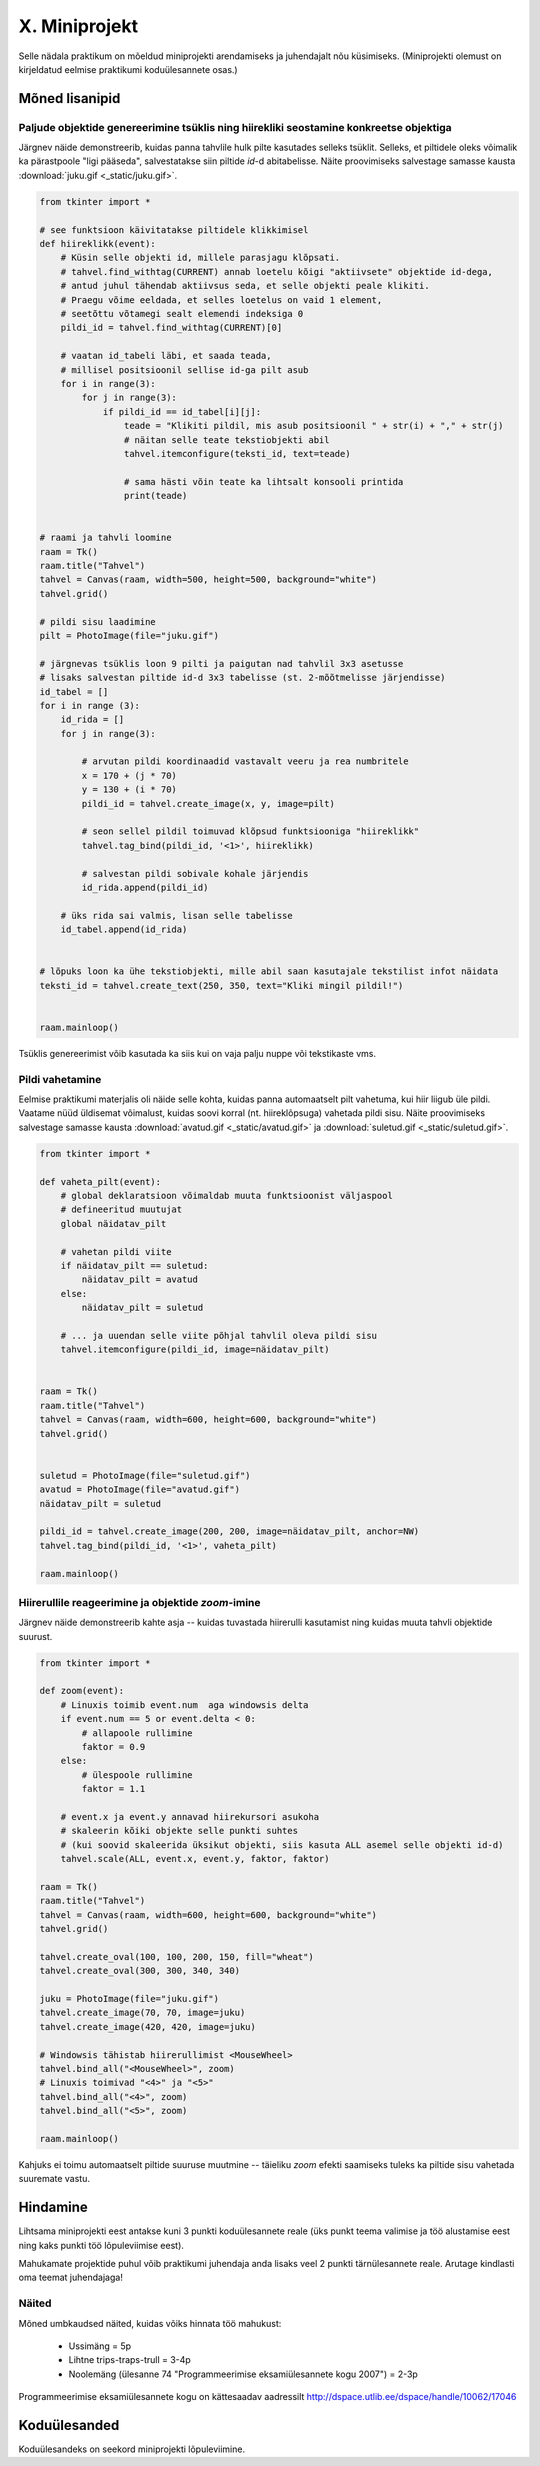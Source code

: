 X. Miniprojekt
==============

Selle nädala praktikum on mõeldud miniprojekti arendamiseks ja juhendajalt nõu küsimiseks.
(Miniprojekti olemust on kirjeldatud eelmise praktikumi koduülesannete osas.)

.. todo::

    http://tkinter.unpythonic.net/wiki/CanvasConundrums

Mõned lisanipid
-----------------
Paljude objektide genereerimine tsüklis ning hiirekliki seostamine konkreetse objektiga
~~~~~~~~~~~~~~~~~~~~~~~~~~~~~~~~~~~~~~~~~~~~~~~~~~~~~~~~~~~~~~~~~~~~~~~~~~~~~~~~~~~~~~~~~~
Järgnev näide demonstreerib, kuidas panna tahvlile hulk pilte kasutades selleks tsüklit. Selleks, et piltidele oleks võimalik ka pärastpoole "ligi pääseda", salvestatakse siin piltide *id*-d abitabelisse. Näite proovimiseks salvestage samasse kausta :download:`juku.gif <_static/juku.gif>`.

.. sourcecode:: py3

    from tkinter import *

    # see funktsioon käivitatakse piltidele klikkimisel
    def hiireklikk(event):
        # Küsin selle objekti id, millele parasjagu klõpsati.
        # tahvel.find_withtag(CURRENT) annab loetelu kõigi "aktiivsete" objektide id-dega, 
        # antud juhul tähendab aktiivsus seda, et selle objekti peale klikiti.
        # Praegu võime eeldada, et selles loetelus on vaid 1 element,
        # seetõttu võtamegi sealt elemendi indeksiga 0
        pildi_id = tahvel.find_withtag(CURRENT)[0]

        # vaatan id_tabeli läbi, et saada teada,
        # millisel positsioonil sellise id-ga pilt asub
        for i in range(3):
            for j in range(3):
                if pildi_id == id_tabel[i][j]:
                    teade = "Klikiti pildil, mis asub positsioonil " + str(i) + "," + str(j)  
                    # näitan selle teate tekstiobjekti abil
                    tahvel.itemconfigure(teksti_id, text=teade)
                    
                    # sama hästi võin teate ka lihtsalt konsooli printida
                    print(teade)


    # raami ja tahvli loomine
    raam = Tk()
    raam.title("Tahvel")
    tahvel = Canvas(raam, width=500, height=500, background="white")
    tahvel.grid()

    # pildi sisu laadimine
    pilt = PhotoImage(file="juku.gif")

    # järgnevas tsüklis loon 9 pilti ja paigutan nad tahvlil 3x3 asetusse
    # lisaks salvestan piltide id-d 3x3 tabelisse (st. 2-mõõtmelisse järjendisse)
    id_tabel = []
    for i in range (3):
        id_rida = []
        for j in range(3):

            # arvutan pildi koordinaadid vastavalt veeru ja rea numbritele
            x = 170 + (j * 70)
            y = 130 + (i * 70)
            pildi_id = tahvel.create_image(x, y, image=pilt)
            
            # seon sellel pildil toimuvad klõpsud funktsiooniga "hiireklikk"
            tahvel.tag_bind(pildi_id, '<1>', hiireklikk)

            # salvestan pildi sobivale kohale järjendis
            id_rida.append(pildi_id)

        # üks rida sai valmis, lisan selle tabelisse    
        id_tabel.append(id_rida)
        

    # lõpuks loon ka ühe tekstiobjekti, mille abil saan kasutajale tekstilist infot näidata
    teksti_id = tahvel.create_text(250, 350, text="Kliki mingil pildil!")


    raam.mainloop()

Tsüklis genereerimist võib kasutada ka siis kui on vaja palju nuppe või tekstikaste vms.

Pildi vahetamine
~~~~~~~~~~~~~~~~~~~~
Eelmise praktikumi materjalis oli näide selle kohta, kuidas panna automaatselt pilt vahetuma, kui hiir liigub üle pildi. Vaatame nüüd üldisemat võimalust, kuidas soovi korral (nt. hiireklõpsuga) vahetada pildi sisu. Näite proovimiseks salvestage samasse kausta :download:`avatud.gif <_static/avatud.gif>` ja  :download:`suletud.gif <_static/suletud.gif>`.

.. sourcecode:: py3

    from tkinter import *

    def vaheta_pilt(event):
        # global deklaratsioon võimaldab muuta funktsioonist väljaspool
        # defineeritud muutujat
        global näidatav_pilt

        # vahetan pildi viite
        if näidatav_pilt == suletud:
            näidatav_pilt = avatud
        else:
            näidatav_pilt = suletud

        # ... ja uuendan selle viite põhjal tahvlil oleva pildi sisu
        tahvel.itemconfigure(pildi_id, image=näidatav_pilt)


    raam = Tk()
    raam.title("Tahvel")
    tahvel = Canvas(raam, width=600, height=600, background="white")
    tahvel.grid()


    suletud = PhotoImage(file="suletud.gif")
    avatud = PhotoImage(file="avatud.gif")
    näidatav_pilt = suletud

    pildi_id = tahvel.create_image(200, 200, image=näidatav_pilt, anchor=NW)
    tahvel.tag_bind(pildi_id, '<1>', vaheta_pilt)

    raam.mainloop()
    
Hiirerullile reageerimine ja objektide *zoom*-imine
~~~~~~~~~~~~~~~~~~~~~~~~~~~~~~~~~~~~~~~~~~~~~~~~~~~~~~
Järgnev näide demonstreerib kahte asja -- kuidas tuvastada hiirerulli kasutamist ning kuidas muuta tahvli objektide suurust.

.. sourcecode:: py3

    from tkinter import *

    def zoom(event):
        # Linuxis toimib event.num  aga windowsis delta
        if event.num == 5 or event.delta < 0:
            # allapoole rullimine
            faktor = 0.9
        else:
            # ülespoole rullimine
            faktor = 1.1

        # event.x ja event.y annavad hiirekursori asukoha
        # skaleerin kõiki objekte selle punkti suhtes
        # (kui soovid skaleerida üksikut objekti, siis kasuta ALL asemel selle objekti id-d)
        tahvel.scale(ALL, event.x, event.y, faktor, faktor)

    raam = Tk()
    raam.title("Tahvel")
    tahvel = Canvas(raam, width=600, height=600, background="white")
    tahvel.grid()

    tahvel.create_oval(100, 100, 200, 150, fill="wheat")
    tahvel.create_oval(300, 300, 340, 340)

    juku = PhotoImage(file="juku.gif")
    tahvel.create_image(70, 70, image=juku)
    tahvel.create_image(420, 420, image=juku)

    # Windowsis tähistab hiirerullimist <MouseWheel>
    tahvel.bind_all("<MouseWheel>", zoom)
    # Linuxis toimivad "<4>" ja "<5>"
    tahvel.bind_all("<4>", zoom)
    tahvel.bind_all("<5>", zoom)

    raam.mainloop()

Kahjuks ei toimu automaatselt piltide suuruse muutmine -- täieliku *zoom* efekti saamiseks tuleks ka piltide sisu vahetada suuremate vastu.

Hindamine
--------------------
Lihtsama miniprojekti eest antakse kuni 3 punkti koduülesannete reale (üks punkt teema valimise ja töö alustamise eest ning kaks punkti töö lõpuleviimise eest).

Mahukamate projektide puhul võib praktikumi juhendaja anda lisaks veel 2 punkti tärnülesannete reale. Arutage kindlasti oma teemat juhendajaga!

Näited
~~~~~~~~~~
Mõned umbkaudsed näited, kuidas võiks hinnata töö mahukust:

    * Ussimäng = 5p
    * Lihtne trips-traps-trull = 3-4p
    * Noolemäng (ülesanne 74 "Programmeerimise eksamiülesannete kogu 2007") = 2-3p

Programmeerimise eksamiülesannete kogu on kättesaadav aadressilt http://dspace.utlib.ee/dspace/handle/10062/17046


Koduülesanded
---------------
Koduülesandeks on seekord miniprojekti lõpuleviimine.